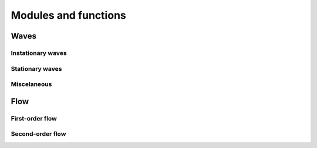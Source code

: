 Modules and functions
=====================

Waves
-----

Instationary waves
^^^^^^^^^^^^^^^^^^

.. f:automodule:: wave_instationary_module

Stationary waves
^^^^^^^^^^^^^^^^

.. f:automodule:: wave_stationary_module

Miscelaneous
^^^^^^^^^^^^

.. f:automodule:: wave_timestep_module

.. f:automodule:: wave_functions_module

Flow
----

First-order flow
^^^^^^^^^^^^^^^^

.. f:automodule:: flow_timestep_module

Second-order flow
^^^^^^^^^^^^^^^^^
                  
.. f:automodule:: flow_secondorder_module


